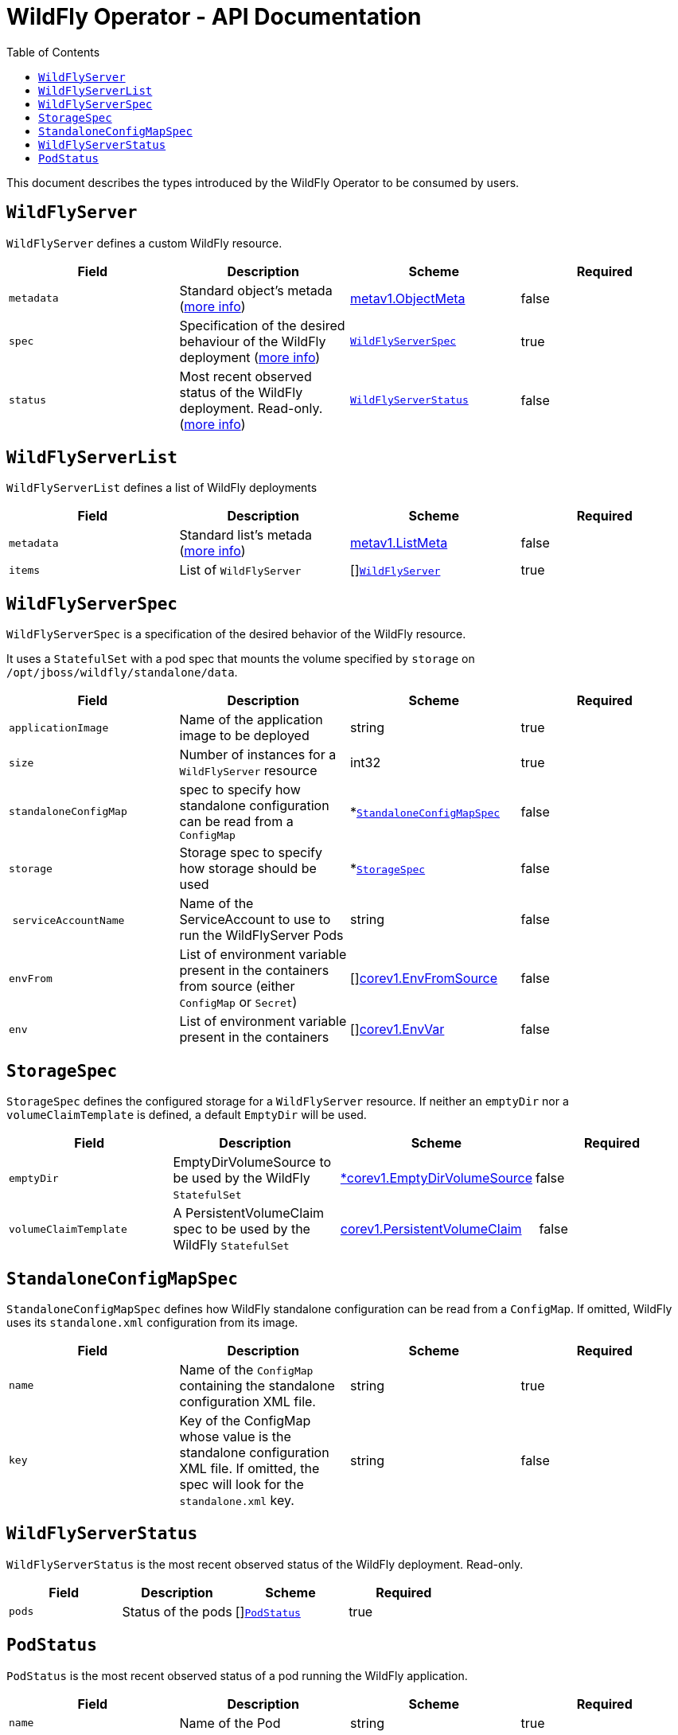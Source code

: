 = WildFly Operator - API Documentation
:toc:               left

This document describes the types introduced by the WildFly Operator to be consumed by users.

[[wildflyserver]]
## `WildFlyServer`

`WildFlyServer` defines a custom WildFly resource.

[options="header,footer"]
|=======================
| Field  | Description |Scheme| Required
| `metadata` | Standard object’s metada (https://github.com/kubernetes/community/blob/master/contributors/devel/api-conventions.md#metadata[more info]) | https://kubernetes.io/docs/reference/generated/kubernetes-api/v1.11/#objectmeta-v1-meta[metav1.ObjectMeta] | false
| `spec` | Specification of the desired behaviour of the WildFly deployment (https://github.com/kubernetes/community/blob/master/contributors/devel/sig-architecture/api-conventions.md#spec-and-status[more info]) | <<wildflyserverspec>> | true
| `status` | Most recent observed status of the WildFly deployment. Read-only. (https://github.com/kubernetes/community/blob/master/contributors/devel/sig-architecture/api-conventions.md#spec-and-status#spec-and-status[more info]) | <<wildflyserverstatus>> | false |
|=======================

[[wildflyservelist]]
## `WildFlyServerList`

`WildFlyServerList` defines a list of WildFly deployments

[options="header,footer"]
|=======================
| Field  | Description |Scheme| Required
| `metadata` | Standard list's metada (https://github.com/kubernetes/community/blob/master/contributors/devel/api-conventions.md#metadata[more info]) | https://kubernetes.io/docs/reference/generated/kubernetes-api/v1.11/#listmeta-v1-meta[metav1.ListMeta] | false
| `items` | List of `WildFlyServer` | []<<wildflyserver>> | true
|=======================


[[wildflyserverspec]]
## `WildFlyServerSpec`

`WildFlyServerSpec` is a specification of the desired behavior of the WildFly resource.

It uses a `StatefulSet` with a pod spec that mounts the volume specified by `storage` on `/opt/jboss/wildfly/standalone/data`.

[options="header,footer"]
|=======================
| Field  | Description |Scheme| Required
| `applicationImage` | Name of the application image to be deployed | string | true
| `size` | Number of instances for a `WildFlyServer` resource | int32 | true
| `standaloneConfigMap` | spec to specify how standalone configuration can be read from a `ConfigMap` | *<<standaloneconfigmapspec>> |false
| `storage` | Storage spec to specify how storage should be used | *<<storagespec>> |false
| `serviceAccountName` | Name of the ServiceAccount to use to run the WildFlyServer Pods | string | false
| `envFrom` | List of environment variable present in the containers from source (either `ConfigMap` or `Secret`) | []https://kubernetes.io/docs/reference/generated/kubernetes-api/v1.11/#envfromsource-v1-core[corev1.EnvFromSource] |false
| `env` | List of environment variable present in the containers | []https://kubernetes.io/docs/reference/generated/kubernetes-api/v1.11/#envvar-v1-core[corev1.EnvVar] | false
|=======================


[[storagespec]]
## `StorageSpec`

`StorageSpec` defines the configured storage for a `WildFlyServer` resource. If neither an `emptyDir` nor a `volumeClaimTemplate` is defined,
a default `EmptyDir` will be used.

[options="header,footer"]
|=======================
| Field  | Description |Scheme| Required
| `emptyDir` | EmptyDirVolumeSource to be used by the WildFly `StatefulSet` | https://kubernetes.io/docs/reference/generated/kubernetes-api/v1.11/#emptydirvolumesource-v1-core[*corev1.EmptyDirVolumeSource] | false
| `volumeClaimTemplate` | A PersistentVolumeClaim spec to be used by the WildFly `StatefulSet` | https://kubernetes.io/docs/reference/generated/kubernetes-api/v1.11/#persistentvolumeclaim-v1-core[corev1.PersistentVolumeClaim] | false
|=======================

[[standaloneconfigmapspec]]
## `StandaloneConfigMapSpec`

`StandaloneConfigMapSpec` defines how WildFly standalone configuration can be read from a `ConfigMap`. If omitted, WildFly uses its `standalone.xml` configuration from its image.

[options="header,footer"]
|=======================
| Field  | Description |Scheme| Required
| `name` | Name of the `ConfigMap` containing the standalone configuration XML file. | string | true
| `key` | Key of the ConfigMap whose value is the standalone configuration XML file. If omitted, the spec will look for the `standalone.xml` key. | string |false
|=======================


[[wildflyserverstatus]]
## `WildFlyServerStatus`

`WildFlyServerStatus` is the most recent observed status of the WildFly deployment. Read-only.

[options="header,footer"]
|=======================
| Field  | Description |Scheme| Required
| `pods` | Status of the pods | []<<podstatus>> | true
|=======================

[[podstatus]]
## `PodStatus`

`PodStatus` is the most recent observed status of a pod running the WildFly application.

[options="header,footer"]
|=======================
| Field  | Description |Scheme| Required
| `name` | Name of the Pod | string | true
| `podIP` | IP address allocated to the pod | string | true
|=======================
